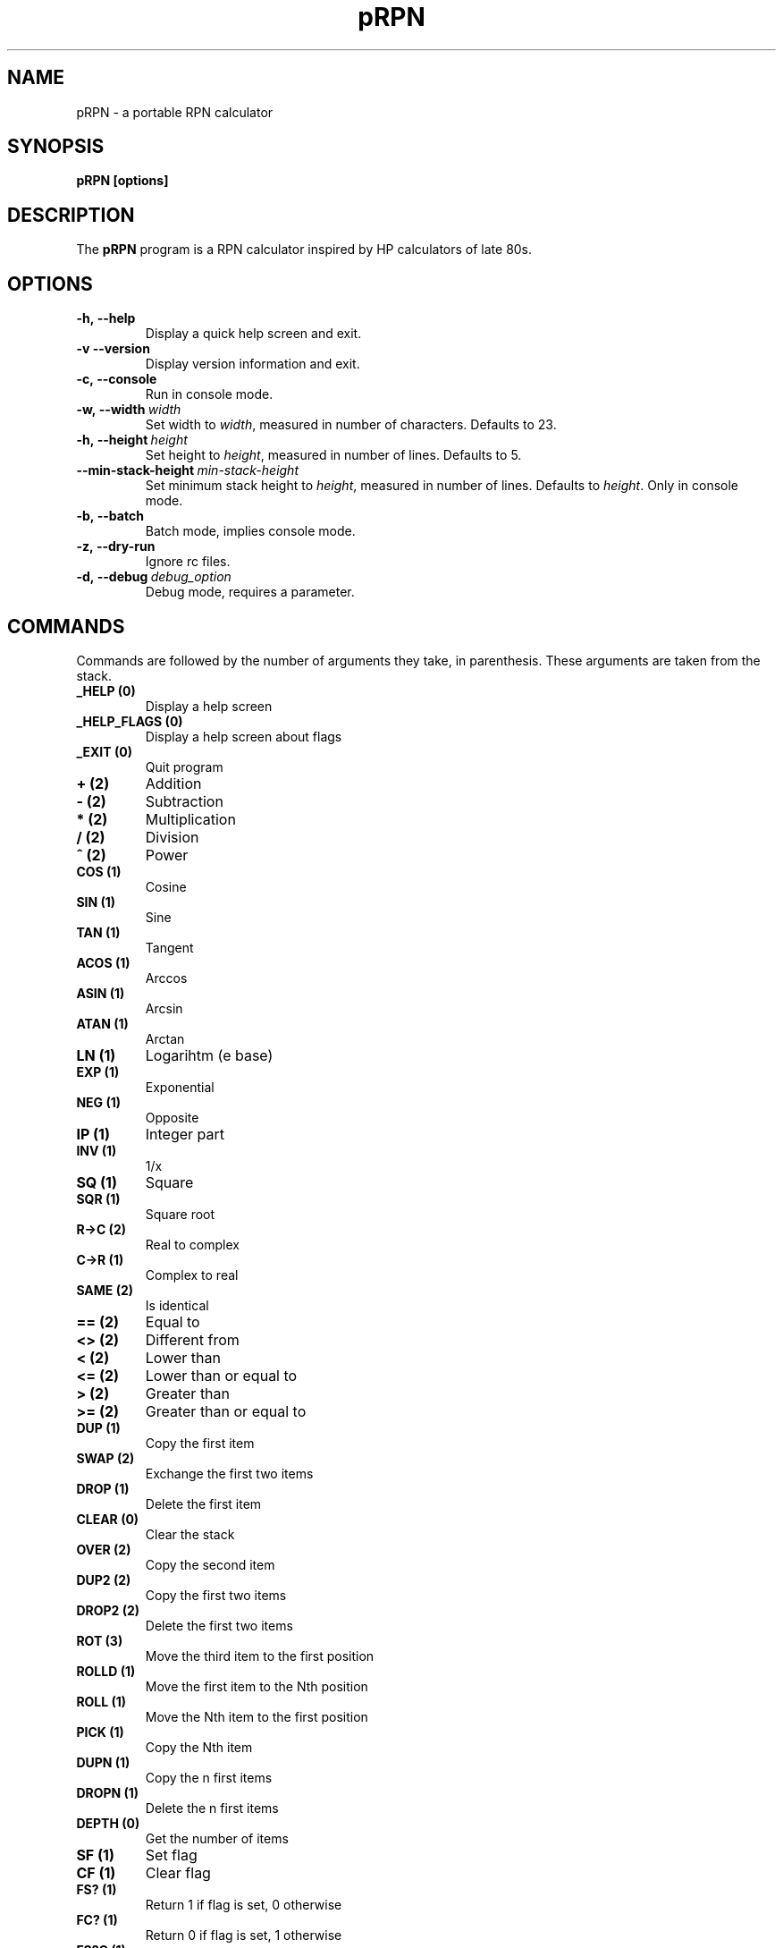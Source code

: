 .\" Written by Sébastien Millet
.\"
.TH pRPN 1 "version 0.5.1" "June 18, 2010"

.SH NAME
pRPN \- a portable RPN calculator

.SH SYNOPSIS
.B pRPN [options]
.br

.SH DESCRIPTION
The \fBpRPN\fP program is a RPN calculator inspired by HP calculators of late
80s.
.SH OPTIONS
.TP
.B \-h,\ \-\-help
Display a quick help screen and exit.
.TP
.B \-v\ \-\-version
Display version information and exit.
.TP
.B \-c,\ \-\-console
Run in console mode.
.TP
.B \-w,\ \-\-width\ \fIwidth\fP
Set width to \fIwidth\fP, measured in number of characters. Defaults to 23.
.TP
.B \-h,\ \-\-height\ \fIheight\fP
Set height to \fIheight\fP, measured in number of lines. Defaults to 5.
.TP
.B \-\-min-stack-height\ \fImin-stack-height\fP
Set minimum stack height to \fIheight\fP, measured in number of lines.
Defaults to \fIheight\fP. Only in console mode.
.TP
.B \-b,\ \-\-batch
Batch mode, implies console mode.
.TP
.B \-z,\ \-\-dry\-run
Ignore rc files.
.TP
.B \-d,\ \-\-debug\ \fIdebug_option\fP
Debug mode, requires a parameter.
.SH COMMANDS
Commands are followed by the number of arguments they take, in parenthesis.
These arguments are taken from the stack.
.TP
.B _HELP\ (0)
Display a help screen
.TP
.B _HELP_FLAGS\ (0)
Display a help screen about flags
.TP
.B _EXIT\ (0)
Quit program
.TP
.B +\ (2)
Addition
.TP
.B -\ (2)
Subtraction
.TP
.B *\ (2)
Multiplication
.TP
.B /\ (2)
Division
.TP
.B ^\ (2)
Power
.TP
.B COS\ (1)
Cosine
.TP
.B SIN\ (1)
Sine
.TP
.B TAN\ (1)
Tangent
.TP
.B ACOS\ (1)
Arccos
.TP
.B ASIN\ (1)
Arcsin
.TP
.B ATAN\ (1)
Arctan
.TP
.B LN\ (1)
Logarihtm (e base)
.TP
.B EXP\ (1)
Exponential
.TP
.B NEG\ (1)
Opposite
.TP
.B IP\ (1)
Integer part
.TP
.B INV\ (1)
1/x
.TP
.B SQ\ (1)
Square
.TP
.B SQR\ (1)
Square root
.TP
.B R->C\ (2)
Real to complex
.TP
.B C->R\ (1)
Complex to real
.TP
.B SAME\ (2)
Is identical
.TP
.B ==\ (2)
Equal to
.TP
.B <>\ (2)
Different from
.TP
.B <\ (2)
Lower than
.TP
.B <=\ (2)
Lower than or equal to
.TP
.B >\ (2)
Greater than
.TP
.B >=\ (2)
Greater than or equal to
.TP
.B DUP\ (1)
Copy the first item
.TP
.B SWAP\ (2)
Exchange the first two items
.TP
.B DROP\ (1)
Delete the first item
.TP
.B CLEAR\ (0)
Clear the stack
.TP
.B OVER\ (2)
Copy the second item
.TP
.B DUP2\ (2)
Copy the first two items
.TP
.B DROP2\ (2)
Delete the first two items
.TP
.B ROT\ (3)
Move the third item to the first position
.TP
.B ROLLD\ (1)
Move the first item to the Nth position
.TP
.B ROLL\ (1)
Move the Nth item to the first position
.TP
.B PICK\ (1)
Copy the Nth item
.TP
.B DUPN\ (1)
Copy the n first items
.TP
.B DROPN\ (1)
Delete the n first items
.TP
.B DEPTH\ (0)
Get the number of items
.TP
.B SF\ (1)
Set flag
.TP
.B CF\ (1)
Clear flag
.TP
.B FS?\ (1)
Return 1 if flag is set, 0 otherwise
.TP
.B FC?\ (1)
Return 0 if flag is set, 1 otherwise
.TP
.B FS?C\ (1)
Do FS? then clear flag
.TP
.B FC?C\ (1)
Do FC? then clear flag
.TP
.B ->STR\ (1)
Convert to string
.TP
.B STR->\ (0)
Convert from string
.TP
.B ->LIST\ (1)
Items to list
.TP
.B LIST->\ (1)
Extract items from list
.TP
.B EVAL\ (0)
Evaluate item
.TP
.B STO\ (2)
Store value in variable name
.TP
.B RCL\ (1)
Recall value from variable name
.TP
.B PURGE\ (1)
Remove a variable
.TP
.B VARS\ (0)
Get the list of variables in current directory
.TP
.B PATH\ (0)
Get the list from root to current directory
.TP
.B CRDIR\ (1)
Create a directory
.TP
.B HOME\ (0)
Set root directory as the current one
.TP
.B UP\ (0)
Make the parent directory the current one
.TP
.B BIN\ (0)
Use binary mode for binary integers
.TP
.B OCT\ (0)
Use octal mode for binary integers
.TP
.B DEC\ (0)
Use decimal mode for binary integers
.TP
.B HEX\ (0)
Use hexadecimal mode for binary integers
.TP
.B STWS\ (1)
Define the number of bits in binary integers (1 to 64)
.TP
.B RCWS\ (0)
Get the number of bits in binary integers
.TP
.B B->R\ (1)
Convert a binary integer into a real
.TP
.B R->B\ (1)
Convert a real into a binary integer
.TP
.B RCLF\ (0)
Save flag states in a binary integer
.TP
.B STOF\ (1)
Read flag states from a binary integer
.TP
.B WAIT\ (1)
Wait a number of seconds
.TP
.B _READ\ (1)
Read file and puts its content in the stack
.TP
.B _WRITE\ (2)
Write the second item into the file named by the first item
.TP
.B UNDO\ (0)
Undo last command, 50 levels by default
.TP
.B _UNDO_LEVELS\ (1)
Define number of undo levels
.TP
.B _UNDO_LEVELS?\ (0)
Get number of undo levels
.TP
.SH "INITIALIZATION FILES"
.TP
.B ~/.prpn/stackrc
Settings and stack content.
.TP
.B ~/.prpn/varsrc
Variables structure, and actual working directory.
.SH AUTHOR
Written by Sébastien Millet <sebastien.millet1@club-internet.fr>. Permission
is granted to copy, distribute and/or modify this document under the terms of
the GNU General Public License, Version 3 published by the Free Software
Foundation.
.SH BUGS
.TP
\- Program is in version 0.5.1...
.TP
\- Windows version: wx disconnects the program from the terminal it is sent
from. Therefore Windows generation produces a GUI version, pRPN.exe, and a
console version, pRPNc.exe.
